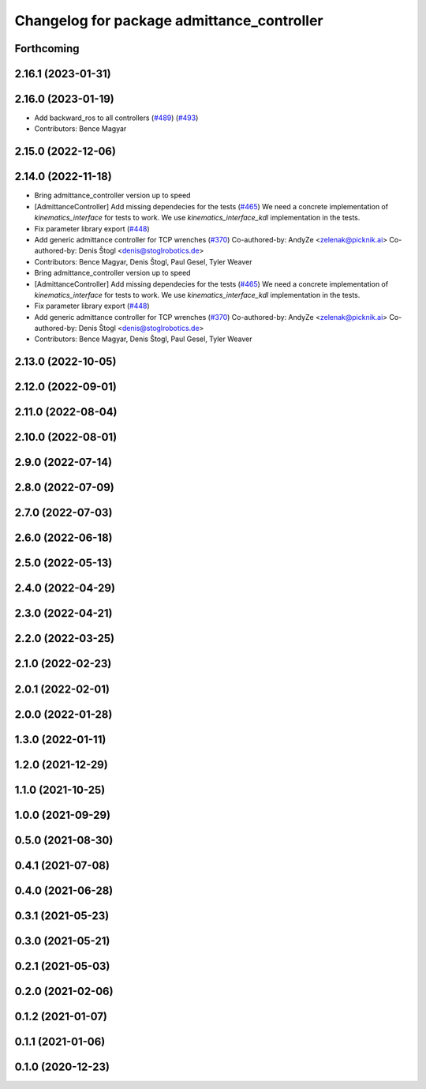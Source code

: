 ^^^^^^^^^^^^^^^^^^^^^^^^^^^^^^^^^^^^^^^^^^^
Changelog for package admittance_controller
^^^^^^^^^^^^^^^^^^^^^^^^^^^^^^^^^^^^^^^^^^^

Forthcoming
-----------

2.16.1 (2023-01-31)
-------------------

2.16.0 (2023-01-19)
-------------------
* Add backward_ros to all controllers (`#489 <https://github.com/ros-controls/ros2_controllers/issues/489>`_) (`#493 <https://github.com/ros-controls/ros2_controllers/issues/493>`_)
* Contributors: Bence Magyar

2.15.0 (2022-12-06)
-------------------

2.14.0 (2022-11-18)
-------------------
* Bring admittance_controller version up to speed
* [AdmittanceController] Add missing dependecies for the tests (`#465 <https://github.com/ros-controls/ros2_controllers/issues/465>`_)
  We need a concrete implementation of `kinematics_interface` for tests to work. We use `kinematics_interface_kdl` implementation in the tests.
* Fix parameter library export (`#448 <https://github.com/ros-controls/ros2_controllers/issues/448>`_)
* Add generic admittance controller for TCP wrenches (`#370 <https://github.com/ros-controls/ros2_controllers/issues/370>`_)
  Co-authored-by: AndyZe <zelenak@picknik.ai>
  Co-authored-by: Denis Štogl <denis@stoglrobotics.de>
* Contributors: Bence Magyar, Denis Štogl, Paul Gesel, Tyler Weaver

* Bring admittance_controller version up to speed
* [AdmittanceController] Add missing dependecies for the tests (`#465 <https://github.com/ros-controls/ros2_controllers/issues/465>`_)
  We need a concrete implementation of `kinematics_interface` for tests to work. We use `kinematics_interface_kdl` implementation in the tests.
* Fix parameter library export (`#448 <https://github.com/ros-controls/ros2_controllers/issues/448>`_)
* Add generic admittance controller for TCP wrenches (`#370 <https://github.com/ros-controls/ros2_controllers/issues/370>`_)
  Co-authored-by: AndyZe <zelenak@picknik.ai>
  Co-authored-by: Denis Štogl <denis@stoglrobotics.de>
* Contributors: Bence Magyar, Denis Štogl, Paul Gesel, Tyler Weaver

2.13.0 (2022-10-05)
-------------------

2.12.0 (2022-09-01)
-------------------

2.11.0 (2022-08-04)
-------------------

2.10.0 (2022-08-01)
-------------------

2.9.0 (2022-07-14)
------------------

2.8.0 (2022-07-09)
------------------

2.7.0 (2022-07-03)
------------------

2.6.0 (2022-06-18)
------------------

2.5.0 (2022-05-13)
------------------

2.4.0 (2022-04-29)
------------------

2.3.0 (2022-04-21)
------------------

2.2.0 (2022-03-25)
------------------

2.1.0 (2022-02-23)
------------------

2.0.1 (2022-02-01)
------------------

2.0.0 (2022-01-28)
------------------

1.3.0 (2022-01-11)
------------------

1.2.0 (2021-12-29)
------------------

1.1.0 (2021-10-25)
------------------

1.0.0 (2021-09-29)
------------------

0.5.0 (2021-08-30)
------------------

0.4.1 (2021-07-08)
------------------

0.4.0 (2021-06-28)
------------------

0.3.1 (2021-05-23)
------------------

0.3.0 (2021-05-21)
------------------

0.2.1 (2021-05-03)
------------------

0.2.0 (2021-02-06)
------------------

0.1.2 (2021-01-07)
------------------

0.1.1 (2021-01-06)
------------------

0.1.0 (2020-12-23)
------------------
